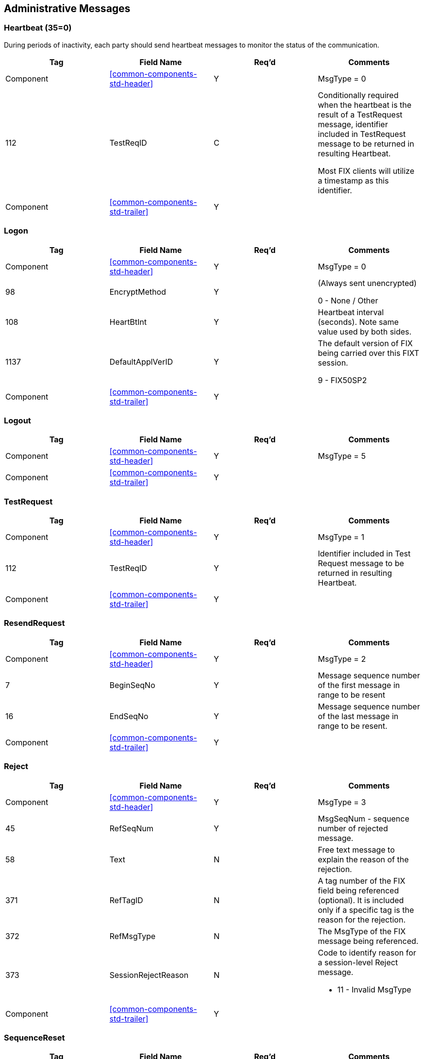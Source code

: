 ifndef::imagesDir[]
:imagesDir: images
endif::[]

[[admin-messages]]
== Administrative Messages

[[admin-messages-heartbeat]]
=== Heartbeat (35=0)
During periods of inactivity, each party should send heartbeat messages to monitor the status of the communication. 

[cols="25,25,25,25"]
|===
| Tag | Field Name | Req’d | Comments

| Component | <<common-components-std-header>> | Y | MsgType = 0

| 112 | TestReqID | C | Conditionally required when the heartbeat is the result of a TestRequest message, identifier included in TestRequest message 
to be returned in resulting Heartbeat.

Most FIX clients will utilize a timestamp as this identifier.

| Component | <<common-components-std-trailer>> | Y | 

|===

[[admin-messages-logon]]
=== Logon

[cols="25,25,25,25"]
|===
| Tag | Field Name | Req’d | Comments

| Component | <<common-components-std-header>> | Y | MsgType = 0

| 98 | EncryptMethod | Y | (Always sent unencrypted)

0 - None / Other

| 108 | HeartBtInt | Y | Heartbeat interval (seconds). Note same value used by both sides.

| 1137 | DefaultApplVerID | Y | The default version of FIX being carried over this FIXT session.

9 - FIX50SP2

| Component | <<common-components-std-trailer>> | Y | 
|===

[[admin-messages-logout]]
=== Logout

[cols="25,25,25,25"]
|===
| Tag | Field Name | Req’d | Comments

| Component | <<common-components-std-header>> | Y | MsgType = 5

| Component | <<common-components-std-trailer>> | Y | 
|===

[[admin-messages-test-request]]
=== TestRequest

[cols="25,25,25,25"]
|===
| Tag | Field Name | Req’d | Comments

| Component | <<common-components-std-header>> | Y | MsgType = 1

| 112 | TestReqID | Y | Identifier included in Test Request message to be returned in resulting Heartbeat.

| Component | <<common-components-std-trailer>> | Y | 
|===

[[admin-messages-resend-request]]
=== ResendRequest

[cols="25,25,25,25"]
|===
| Tag | Field Name | Req’d | Comments

| Component | <<common-components-std-header>> | Y | MsgType = 2

| 7 | BeginSeqNo | Y | Message sequence number of the first message in range to be resent

| 16 | EndSeqNo | Y | Message sequence number of the last message in range to be resent.

| Component | <<common-components-std-trailer>> | Y | 
|===

[[admin-messages-reject]]
=== Reject

[cols="25,25,25,25"]
|===
| Tag | Field Name | Req’d | Comments

| Component | <<common-components-std-header>> | Y | MsgType = 3

| 45 | RefSeqNum | Y | MsgSeqNum - sequence number of rejected message.

| 58 | Text | N | Free text message to explain the reason of the rejection.

| 371 | RefTagID | N | A tag number of the FIX field being referenced (optional).
It is included only if a specific tag is the reason for the rejection.

| 372 | RefMsgType | N | The MsgType of the FIX message being referenced.

| 373 | SessionRejectReason | N a| Code to identify reason for a session-level Reject message.

* 11 - Invalid MsgType

| Component | <<common-components-std-trailer>> | Y | 
|===


[[admin-messages-seq-reset]]
=== SequenceReset

[cols="25,25,25,25"]
|===
| Tag | Field Name | Req’d | Comments

| Component | <<common-components-std-header>> | Y | MsgType = 4

| 36 | NewSeqNo | Y | New sequence number.

| Component | <<common-components-std-trailer>> | Y | 
|===
